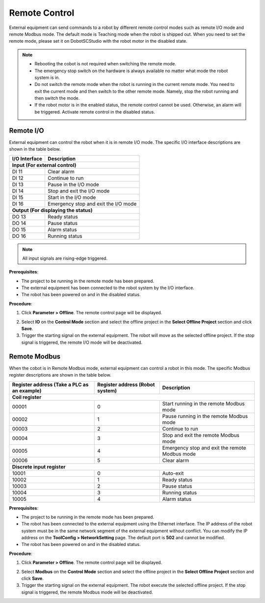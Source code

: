 ==============
Remote Control
==============

External equipment can send commands to a robot by different remote control modes such as remote
I/O mode and remote Modbus mode. The default mode is Teaching mode when the robot is shipped out.
When you need to set the remote mode, please set it on DobotSCStudio with the robot motor in the
disabled state.

.. note::

    -   Rebooting the cobot is not required when switching the remote mode.
    -   The emergency stop switch on the hardware is always available no matter what mode the robot
        system is in.
    -   Do not switch the remote mode when the robot is running in the current remote mode. You
        need to exit the current mode and then switch to the other remote mode. Namely, stop the
        robot running and then switch the mode.
    -   If the robot motor is in the enabled status, the remote control cannot be used. Otherwise,
        an alarm will be triggered. Activate remote control in the disabled status.

Remote I/O
~~~~~~~~~~

External equipment can control the robot when it is in remote I/O mode. The specific I/O interface
descriptions are shown in the table below.

+-----------------+-------------------------------------------+
| I/O Interface   |   Description                             |
+=================+===========================================+
| **Input (For external control)**                            |
+-----------------+-------------------------------------------+
| DI 11           |   Clear alarm                             |
+-----------------+-------------------------------------------+
| DI 12           |   Continue to run                         |
+-----------------+-------------------------------------------+
| DI 13           |   Pause in the I/O mode                   |
+-----------------+-------------------------------------------+
| DI 14           |   Stop and exit the I/O mode              |
+-----------------+-------------------------------------------+
| DI 15           |   Start in the I/O mode                   |
+-----------------+-------------------------------------------+
| DI 16           |   Emergency stop and exit the I/O mode    |
+-----------------+-------------------------------------------+
| **Output (For displaying the status)**                      |
+-----------------+-------------------------------------------+
| DO 13           |   Ready status                            |
+-----------------+-------------------------------------------+
| DO 14           |   Pause status                            |
+-----------------+-------------------------------------------+
| DO 15           |   Alarm status                            |
+-----------------+-------------------------------------------+
| DO 16           |   Running status                          |
+-----------------+-------------------------------------------+

.. note::

    All input signals are rising-edge triggered.

**Prerequisites**:

-   The project to be running in the remote mode has been prepared.
-   The external equipment has been connected to the robot system by the I/O interface.
-   The robot has been powered on and in the disabled status.

**Procedure**:

1.  Click **Parameter > Offline**. The remote control page will be displayed.

.. image:: _images/remotecontroliopage.png
    :align: center

2.  Select **IO** on the **Control Mode** section and select the offline project in the **Select
    Offline Project** section and click **Save**.
3.  Trigger the starting signal on the external equipment. The robot will move as the selected
    offline project. If the stop signal is triggered, the remote I/O mode will be deactivated.

Remote Modbus
~~~~~~~~~~~~~

When the cobot is in Remote Modbus mode, external equipment can control a robot in this mode. The
specific Modbus register descriptions are shown in the table below.

+----------------------------+------------------+--------------------------------------------------+
| Register address           | Register address |  Description                                     |
| (Take a PLC as an example) | (Robot system)   |                                                  |
+============================+==================+==================================================+
| **Coil register**                                                                                |
+----------------------------+------------------+--------------------------------------------------+
| 00001                      | 0                | Start running in the remote Modbus mode          |
+----------------------------+------------------+--------------------------------------------------+
| 00002                      | 1                | Pause running in the remote Modbus mode          |
+----------------------------+------------------+--------------------------------------------------+
| 00003                      | 2                | Continue to run                                  |
+----------------------------+------------------+--------------------------------------------------+
| 00004                      | 3                | Stop and exit the remote Modbus mode             |
+----------------------------+------------------+--------------------------------------------------+
| 00005                      | 4                | Emergency stop and exit the remote Modbus mode   |
+----------------------------+------------------+--------------------------------------------------+
| 00006                      | 5                | Clear alarm                                      |
+----------------------------+------------------+--------------------------------------------------+
| **Discrete input register**                                                                      |
+----------------------------+------------------+--------------------------------------------------+
| 10001                      | 0                | Auto-exit                                        |
+----------------------------+------------------+--------------------------------------------------+
| 10002                      | 1                | Ready status                                     |
+----------------------------+------------------+--------------------------------------------------+
| 10003                      | 2                | Pause status                                     |
+----------------------------+------------------+--------------------------------------------------+
| 10004                      | 3                | Running status                                   |
+----------------------------+------------------+--------------------------------------------------+
| 10005                      | 4                | Alarm status                                     |
+----------------------------+------------------+--------------------------------------------------+

**Prerequisites**:

-  The project to be running in the remote mode has been prepared.
-  The robot has been connected to the external equipment using the Ethernet interface. The IP
   address of the robot system must be in the same network segment of the external equipment
   without conflict. You can modify the IP address on the **ToolConfig > NetworkSetting** page. The
   default port is **502** and cannot be modified.
-  The robot has been powered on and in the disabled status.

**Procedure**:

1.  Click **Parameter > Offline**. The remote control page will be displayed.

.. image:: _images/remotecontrolmodbuspage.png
    :align: center

2.  Select **Modbus** on the **Control Mode** section and select the offline project in the
    **Select Offline Project** section and click **Save**.
3.  Trigger the starting signal on the external equipment. The robot execute the selected offline
    project. If the stop signal is triggered, the remote Modbus mode will be deactivated.
